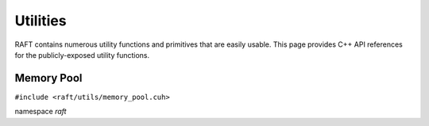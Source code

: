 Utilities
=========

RAFT contains numerous utility functions and primitives that are easily usable.
This page provides C++ API references for the publicly-exposed utility functions.

.. role:: py(code)
   :language: c++
   :class: highlight

Memory Pool
-----------

``#include <raft/utils/memory_pool.cuh>``

namespace *raft*

.. doxygengroup:: memory_pool
    :project: RAFT
    :members:
    :content-only:
